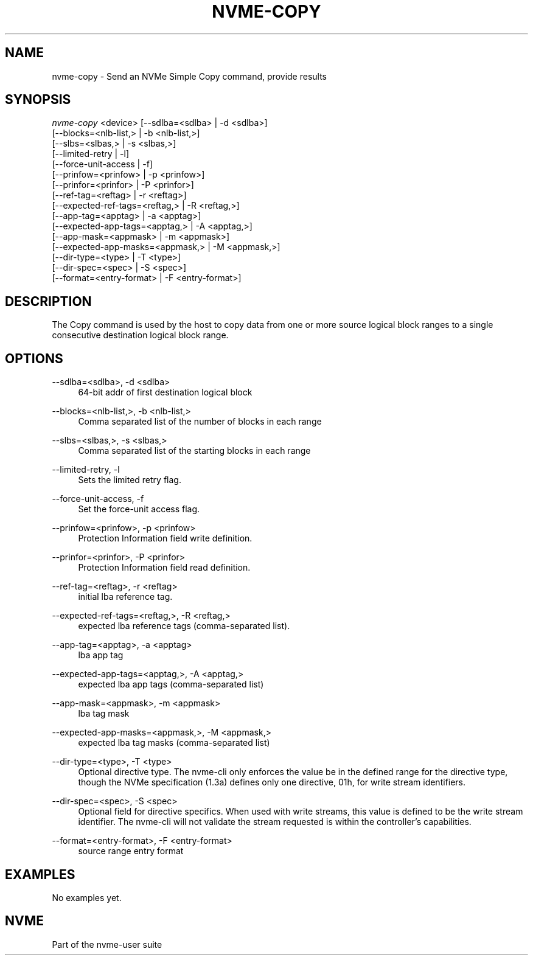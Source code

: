 '\" t
.\"     Title: nvme-copy
.\"    Author: [FIXME: author] [see http://www.docbook.org/tdg5/en/html/author]
.\" Generator: DocBook XSL Stylesheets vsnapshot <http://docbook.sf.net/>
.\"      Date: 01/30/2023
.\"    Manual: NVMe Manual
.\"    Source: NVMe
.\"  Language: English
.\"
.TH "NVME\-COPY" "1" "01/30/2023" "NVMe" "NVMe Manual"
.\" -----------------------------------------------------------------
.\" * Define some portability stuff
.\" -----------------------------------------------------------------
.\" ~~~~~~~~~~~~~~~~~~~~~~~~~~~~~~~~~~~~~~~~~~~~~~~~~~~~~~~~~~~~~~~~~
.\" http://bugs.debian.org/507673
.\" http://lists.gnu.org/archive/html/groff/2009-02/msg00013.html
.\" ~~~~~~~~~~~~~~~~~~~~~~~~~~~~~~~~~~~~~~~~~~~~~~~~~~~~~~~~~~~~~~~~~
.ie \n(.g .ds Aq \(aq
.el       .ds Aq '
.\" -----------------------------------------------------------------
.\" * set default formatting
.\" -----------------------------------------------------------------
.\" disable hyphenation
.nh
.\" disable justification (adjust text to left margin only)
.ad l
.\" -----------------------------------------------------------------
.\" * MAIN CONTENT STARTS HERE *
.\" -----------------------------------------------------------------
.SH "NAME"
nvme-copy \- Send an NVMe Simple Copy command, provide results
.SH "SYNOPSIS"
.sp
.nf
\fInvme\-copy\fR <device> [\-\-sdlba=<sdlba> | \-d <sdlba>]
                        [\-\-blocks=<nlb\-list,> | \-b <nlb\-list,>]
                        [\-\-slbs=<slbas,> | \-s <slbas,>]
                        [\-\-limited\-retry | \-l]
                        [\-\-force\-unit\-access | \-f]
                        [\-\-prinfow=<prinfow> | \-p <prinfow>]
                        [\-\-prinfor=<prinfor> | \-P <prinfor>]
                        [\-\-ref\-tag=<reftag> | \-r <reftag>]
                        [\-\-expected\-ref\-tags=<reftag,> | \-R <reftag,>]
                        [\-\-app\-tag=<apptag> | \-a <apptag>]
                        [\-\-expected\-app\-tags=<apptag,> | \-A <apptag,>]
                        [\-\-app\-mask=<appmask> | \-m <appmask>]
                        [\-\-expected\-app\-masks=<appmask,> | \-M <appmask,>]
                        [\-\-dir\-type=<type> | \-T <type>]
                        [\-\-dir\-spec=<spec> | \-S <spec>]
                        [\-\-format=<entry\-format> | \-F <entry\-format>]
.fi
.SH "DESCRIPTION"
.sp
The Copy command is used by the host to copy data from one or more source logical block ranges to a single consecutive destination logical block range\&.
.SH "OPTIONS"
.PP
\-\-sdlba=<sdlba>, \-d <sdlba>
.RS 4
64\-bit addr of first destination logical block
.RE
.PP
\-\-blocks=<nlb\-list,>, \-b <nlb\-list,>
.RS 4
Comma separated list of the number of blocks in each range
.RE
.PP
\-\-slbs=<slbas,>, \-s <slbas,>
.RS 4
Comma separated list of the starting blocks in each range
.RE
.PP
\-\-limited\-retry, \-l
.RS 4
Sets the limited retry flag\&.
.RE
.PP
\-\-force\-unit\-access, \-f
.RS 4
Set the force\-unit access flag\&.
.RE
.PP
\-\-prinfow=<prinfow>, \-p <prinfow>
.RS 4
Protection Information field write definition\&.
.RE
.PP
\-\-prinfor=<prinfor>, \-P <prinfor>
.RS 4
Protection Information field read definition\&.
.RE
.PP
\-\-ref\-tag=<reftag>, \-r <reftag>
.RS 4
initial lba reference tag\&.
.RE
.PP
\-\-expected\-ref\-tags=<reftag,>, \-R <reftag,>
.RS 4
expected lba reference tags (comma\-separated list)\&.
.RE
.PP
\-\-app\-tag=<apptag>, \-a <apptag>
.RS 4
lba app tag
.RE
.PP
\-\-expected\-app\-tags=<apptag,>, \-A <apptag,>
.RS 4
expected lba app tags (comma\-separated list)
.RE
.PP
\-\-app\-mask=<appmask>, \-m <appmask>
.RS 4
lba tag mask
.RE
.PP
\-\-expected\-app\-masks=<appmask,>, \-M <appmask,>
.RS 4
expected lba tag masks (comma\-separated list)
.RE
.PP
\-\-dir\-type=<type>, \-T <type>
.RS 4
Optional directive type\&. The nvme\-cli only enforces the value be in the defined range for the directive type, though the NVMe specification (1\&.3a) defines only one directive, 01h, for write stream identifiers\&.
.RE
.PP
\-\-dir\-spec=<spec>, \-S <spec>
.RS 4
Optional field for directive specifics\&. When used with write streams, this value is defined to be the write stream identifier\&. The nvme\-cli will not validate the stream requested is within the controller\(cqs capabilities\&.
.RE
.PP
\-\-format=<entry\-format>, \-F <entry\-format>
.RS 4
source range entry format
.RE
.SH "EXAMPLES"
.sp
No examples yet\&.
.SH "NVME"
.sp
Part of the nvme\-user suite
